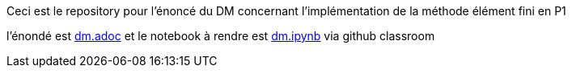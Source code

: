 Ceci est le repository pour l'énoncé du DM concernant l'implémentation de la méthode élément fini en P1

l'énondé est link:dm.adoc[] et le notebook à rendre est link:dm.ipynb[] via github classroom

